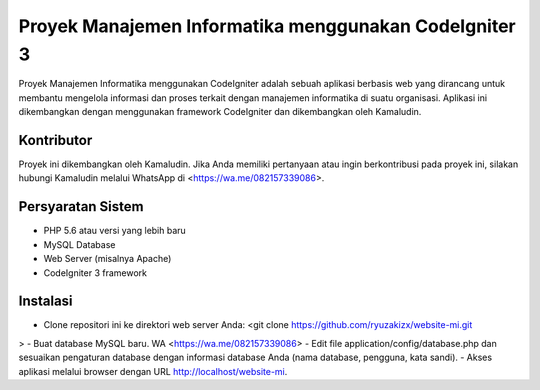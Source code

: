 ###################
Proyek Manajemen Informatika menggunakan CodeIgniter 3
###################

Proyek Manajemen Informatika menggunakan CodeIgniter adalah sebuah aplikasi berbasis web yang dirancang untuk membantu mengelola informasi dan proses terkait dengan manajemen informatika di suatu organisasi. Aplikasi ini dikembangkan dengan menggunakan framework CodeIgniter dan dikembangkan oleh Kamaludin.

*******************
Kontributor
*******************

Proyek ini dikembangkan oleh Kamaludin. Jika Anda memiliki pertanyaan atau ingin berkontribusi pada proyek ini, silakan hubungi Kamaludin melalui WhatsApp di <https://wa.me/082157339086>.

**************************
Persyaratan Sistem
**************************

- PHP 5.6 atau versi yang lebih baru
- MySQL Database
- Web Server (misalnya Apache)
- CodeIgniter 3 framework

*******************
Instalasi
*******************

- Clone repositori ini ke direktori web server Anda: <git clone https://github.com/ryuzakizx/website-mi.git
>
- Buat database MySQL baru. WA <https://wa.me/082157339086>
- Edit file application/config/database.php dan sesuaikan pengaturan database dengan informasi database Anda (nama database, pengguna, kata sandi).
- Akses aplikasi melalui browser dengan URL http://localhost/website-mi.

